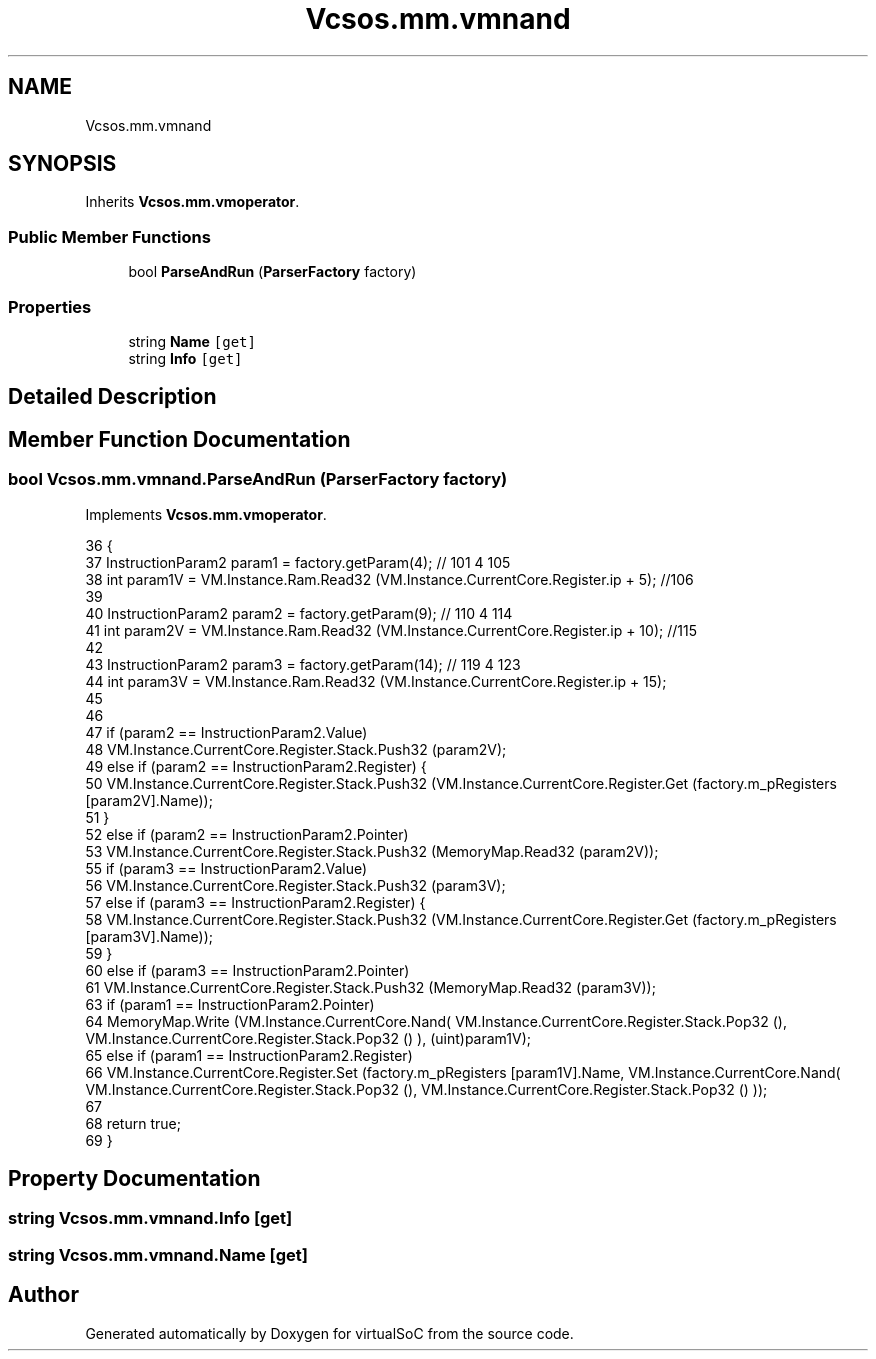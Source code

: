 .TH "Vcsos.mm.vmnand" 3 "Sun May 28 2017" "Version 0.6.2" "virtualSoC" \" -*- nroff -*-
.ad l
.nh
.SH NAME
Vcsos.mm.vmnand
.SH SYNOPSIS
.br
.PP
.PP
Inherits \fBVcsos\&.mm\&.vmoperator\fP\&.
.SS "Public Member Functions"

.in +1c
.ti -1c
.RI "bool \fBParseAndRun\fP (\fBParserFactory\fP factory)"
.br
.in -1c
.SS "Properties"

.in +1c
.ti -1c
.RI "string \fBName\fP\fC [get]\fP"
.br
.ti -1c
.RI "string \fBInfo\fP\fC [get]\fP"
.br
.in -1c
.SH "Detailed Description"
.PP 
.SH "Member Function Documentation"
.PP 
.SS "bool Vcsos\&.mm\&.vmnand\&.ParseAndRun (\fBParserFactory\fP factory)"

.PP
Implements \fBVcsos\&.mm\&.vmoperator\fP\&.
.PP
.nf
36         {
37             InstructionParam2 param1 = factory\&.getParam(4); // 101 4 105
38             int param1V = VM\&.Instance\&.Ram\&.Read32 (VM\&.Instance\&.CurrentCore\&.Register\&.ip + 5); //106
39 
40             InstructionParam2 param2 = factory\&.getParam(9); // 110 4 114
41             int param2V = VM\&.Instance\&.Ram\&.Read32 (VM\&.Instance\&.CurrentCore\&.Register\&.ip + 10); //115 
42 
43             InstructionParam2 param3 = factory\&.getParam(14); // 119 4 123 
44             int param3V = VM\&.Instance\&.Ram\&.Read32 (VM\&.Instance\&.CurrentCore\&.Register\&.ip + 15);
45 
46 
47             if (param2 == InstructionParam2\&.Value)
48                 VM\&.Instance\&.CurrentCore\&.Register\&.Stack\&.Push32 (param2V);
49             else if (param2 == InstructionParam2\&.Register) {
50                 VM\&.Instance\&.CurrentCore\&.Register\&.Stack\&.Push32 (VM\&.Instance\&.CurrentCore\&.Register\&.Get (factory\&.m_pRegisters [param2V]\&.Name));
51             }
52             else if (param2 == InstructionParam2\&.Pointer)
53                 VM\&.Instance\&.CurrentCore\&.Register\&.Stack\&.Push32 (MemoryMap\&.Read32 (param2V));
55             if (param3 == InstructionParam2\&.Value)
56                 VM\&.Instance\&.CurrentCore\&.Register\&.Stack\&.Push32 (param3V);
57             else if (param3 == InstructionParam2\&.Register) {
58                 VM\&.Instance\&.CurrentCore\&.Register\&.Stack\&.Push32 (VM\&.Instance\&.CurrentCore\&.Register\&.Get (factory\&.m_pRegisters [param3V]\&.Name));
59             }
60             else if (param3 == InstructionParam2\&.Pointer)
61                 VM\&.Instance\&.CurrentCore\&.Register\&.Stack\&.Push32 (MemoryMap\&.Read32 (param3V));
63             if (param1 == InstructionParam2\&.Pointer)
64                 MemoryMap\&.Write (VM\&.Instance\&.CurrentCore\&.Nand( VM\&.Instance\&.CurrentCore\&.Register\&.Stack\&.Pop32 (), VM\&.Instance\&.CurrentCore\&.Register\&.Stack\&.Pop32 () ), (uint)param1V);
65             else if (param1 == InstructionParam2\&.Register)
66                 VM\&.Instance\&.CurrentCore\&.Register\&.Set (factory\&.m_pRegisters [param1V]\&.Name, VM\&.Instance\&.CurrentCore\&.Nand( VM\&.Instance\&.CurrentCore\&.Register\&.Stack\&.Pop32 (), VM\&.Instance\&.CurrentCore\&.Register\&.Stack\&.Pop32 () ));
67             
68             return true;
69         }
.fi
.SH "Property Documentation"
.PP 
.SS "string Vcsos\&.mm\&.vmnand\&.Info\fC [get]\fP"

.SS "string Vcsos\&.mm\&.vmnand\&.Name\fC [get]\fP"


.SH "Author"
.PP 
Generated automatically by Doxygen for virtualSoC from the source code\&.
